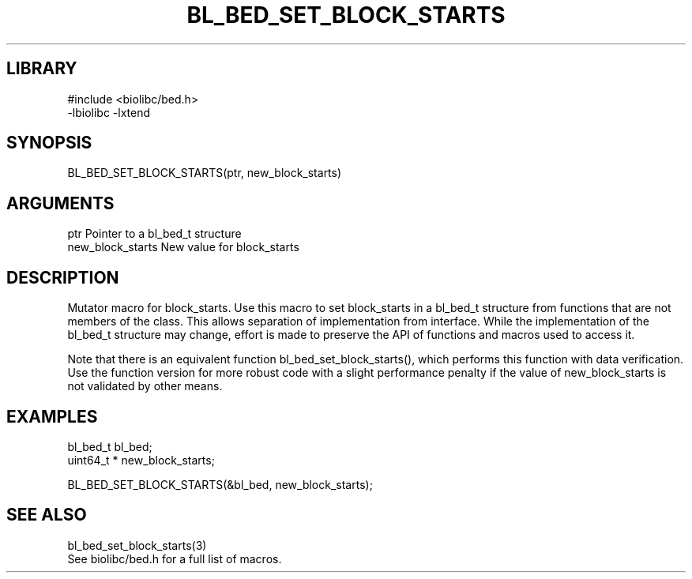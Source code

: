 \" Generated by /home/bacon/scripts/gen-get-set
.TH BL_BED_SET_BLOCK_STARTS 3

.SH LIBRARY
.nf
.na
#include <biolibc/bed.h>
-lbiolibc -lxtend
.ad
.fi

\" Convention:
\" Underline anything that is typed verbatim - commands, etc.
.SH SYNOPSIS
.PP
.nf 
.na
BL_BED_SET_BLOCK_STARTS(ptr, new_block_starts)
.ad
.fi

.SH ARGUMENTS
.nf
.na
ptr             Pointer to a bl_bed_t structure
new_block_starts New value for block_starts
.ad
.fi

.SH DESCRIPTION

Mutator macro for block_starts.  Use this macro to set block_starts in
a bl_bed_t structure from functions that are not members of the class.
This allows separation of implementation from interface.  While the
implementation of the bl_bed_t structure may change, effort is made to
preserve the API of functions and macros used to access it.

Note that there is an equivalent function bl_bed_set_block_starts(), which performs
this function with data verification.  Use the function version for more
robust code with a slight performance penalty if the value of
new_block_starts is not validated by other means.

.SH EXAMPLES

.nf
.na
bl_bed_t        bl_bed;
uint64_t *      new_block_starts;

BL_BED_SET_BLOCK_STARTS(&bl_bed, new_block_starts);
.ad
.fi

.SH SEE ALSO

.nf
.na
bl_bed_set_block_starts(3)
See biolibc/bed.h for a full list of macros.
.ad
.fi
